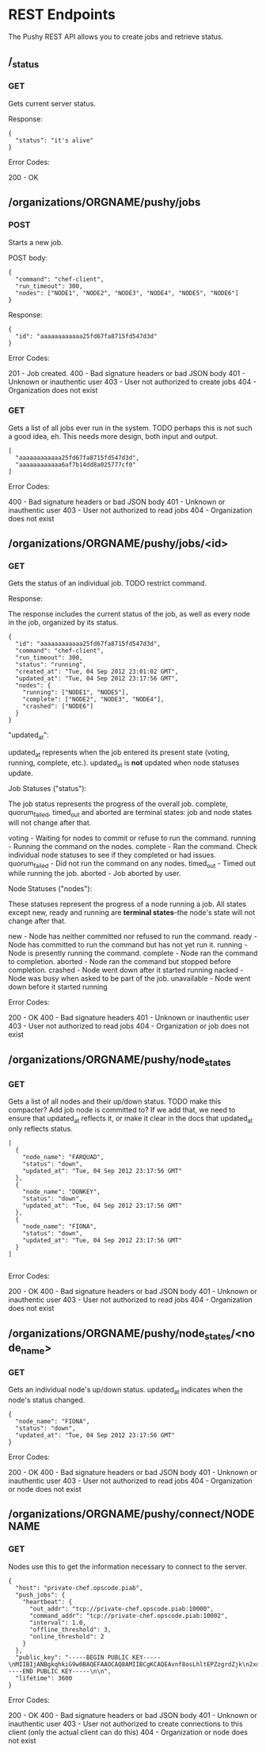 * REST Endpoints

The Pushy REST API allows you to create jobs and retrieve status.

** /_status

*** GET

Gets current server status.

Response:

#+begin_example
{
  "status": "it's alive"
}
#+end_example

Error Codes:

200 - OK

** /organizations/ORGNAME/pushy/jobs

*** POST

Starts a new job.

POST body:

#+begin_example
{
  "command": "chef-client",
  "run_timeout": 300,
  "nodes": ["NODE1", "NODE2", "NODE3", "NODE4", "NODE5", "NODE6"]
}
#+end_example

Response:

#+begin_example
{
  "id": "aaaaaaaaaaaa25fd67fa8715fd547d3d"
}
#+end_example

Error Codes:

201 - Job created.
400 - Bad signature headers or bad JSON body
401 - Unknown or inauthentic user
403 - User not authorized to create jobs
404 - Organization does not exist

*** GET

Gets a list of all jobs ever run in the system.  TODO perhaps this is not such a
good idea, eh.  This needs more design, both input and output.

#+begin_example
[
  "aaaaaaaaaaaa25fd67fa8715fd547d3d",
  "aaaaaaaaaaaa6af7b14dd8a025777cf0"
]
#+end_example

Error Codes:

400 - Bad signature headers or bad JSON body
401 - Unknown or inauthentic user
403 - User not authorized to read jobs
404 - Organization does not exist

** /organizations/ORGNAME/pushy/jobs/<id>

*** GET

Gets the status of an individual job.  TODO restrict command.

Response:

The response includes the current status of the job, as well as every node in
the job, organized by its status.

#+begin_example
{
  "id": "aaaaaaaaaaaa25fd67fa8715fd547d3d",
  "command": "chef-client",
  "run_timeout": 300,
  "status": "running",
  "created_at": "Tue, 04 Sep 2012 23:01:02 GMT",
  "updated_at": "Tue, 04 Sep 2012 23:17:56 GMT",
  "nodes": {
    "running": ["NODE1", "NODE5"],
    "complete": ["NODE2", "NODE3", "NODE4"],
    "crashed": ["NODE6"]
  }
}
#+end_example

"updated_at":

updated_at represents when the job entered its present state (voting, running,
complete, etc.).  updated_at is *not* updated when node statuses update.

Job Statuses ("status"):

The job status represents the progress of the overall job.  complete,
quorum_failed, timed_out and aborted are terminal states: job and node states
will not change after that.

voting        - Waiting for nodes to commit or refuse to run the command.
running       - Running the command on the nodes.
complete      - Ran the command.  Check individual node statuses to see if they
                completed or had issues.
quorum_failed - Did not run the command on any nodes.
timed_out     - Timed out while running the job.
aborted       - Job aborted by user.

Node Statuses ("nodes"):

These statuses represent the progress of a node running a job.  All states
except new, ready and running are *terminal states*--the node's state will not
change after that.

new         - Node has neither committed nor refused to run the command.
ready       - Node has committed to run the command but has not yet run it.
running     - Node is presently running the command.
complete    - Node ran the command to completion.
aborted     - Node ran the command but stopped before completion.
crashed     - Node went down after it started running
nacked      - Node was busy when asked to be part of the job.
unavailable - Node went down before it started running

Error Codes:

200 - OK
400 - Bad signature headers
401 - Unknown or inauthentic user
403 - User not authorized to read jobs
404 - Organization or job does not exist

** /organizations/ORGNAME/pushy/node_states

*** GET

Gets a list of all nodes and their up/down status.  TODO make this compacter?
Add job node is committed to?  If we add that, we need to ensure that updated_at
reflects it, or make it clear in the docs that updated_at only reflects status.

#+begin_example
[
  {
    "node_name": "FARQUAD",
    "status": "down",
    "updated_at": "Tue, 04 Sep 2012 23:17:56 GMT"
  },
  {
    "node_name": "DONKEY",
    "status": "down",
    "updated_at": "Tue, 04 Sep 2012 23:17:56 GMT"
  },
  {
    "node_name": "FIONA",
    "status": "down",
    "updated_at": "Tue, 04 Sep 2012 23:17:56 GMT"
  }
]

#+end_example

Error Codes:

200 - OK
400 - Bad signature headers or bad JSON body
401 - Unknown or inauthentic user
403 - User not authorized to read jobs
404 - Organization does not exist

** /organizations/ORGNAME/pushy/node_states/<node_name>

*** GET

Gets an individual node's up/down status.  updated_at indicates
when the node's status changed.

#+begin_example
  {
    "node_name": "FIONA",
    "status": "down",
    "updated_at": "Tue, 04 Sep 2012 23:17:56 GMT"
  }
#+end_example

Error Codes:

200 - OK
400 - Bad signature headers or bad JSON body
401 - Unknown or inauthentic user
403 - User not authorized to read jobs
404 - Organization or node does not exist

** /organizations/ORGNAME/pushy/connect/NODENAME

*** GET

Nodes use this to get the information necessary to connect to the server.

#+begin_example
{
  "host": "private-chef.opscode.piab",
  "push_jobs": {
    "heartbeat": {
      "out_addr": "tcp://private-chef.opscode.piab:10000",
      "command_addr": "tcp://private-chef.opscode.piab:10002",
      "interval": 1.0,
      "offline_threshold": 3,
      "online_threshold": 2
    }
  },
  "public_key": "-----BEGIN PUBLIC KEY-----\nMIIBIjANBgkqhkiG9w0BAQEFAAOCAQ8AMIIBCgKCAQEAvnf8osLhltEPZzgrdZjk\n2xdGKDRaF/DxRE/Tdj2T2q0+MwXeK1XHeZJZkuvWHQ7Lpf4KdlYdMjk6mjF5KGmJ\ngmEzmM8emyu7yfGs4tvn+5BKhaHPHCRA0vskE9/uIt9J/RgZIE0A3dBtf+9chY7J\nqJujIE9f3uJCknBf5jDeI3krYXzKL6mI9q2RO0xq10Omk/zpYIM4a20AMYxSmryM\nR3ivdiviW2hDZMdEHx0Au3+e4wkh1uiXC2ayh/hwObnFqPz5uwNAkzB8Z9qKl0G6\nJu7lEl3oJFqu0XtNuYgYmU8c/W9F3aNMnsQiTKEaUNmasfO/dIHSJmJpGccZFjwp\nvQIDAQAB\n-----END PUBLIC KEY-----\n\n",
  "lifetime": 3600
}
#+end_example

Error Codes:

200 - OK
400 - Bad signature headers or bad JSON body
401 - Unknown or inauthentic user
403 - User not authorized to create connections to this client (only the actual client can do this)
404 - Organization or node does not exist
